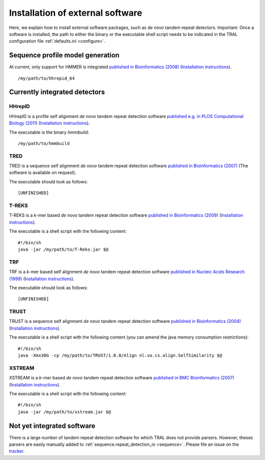 .. _install_external:

Installation of external software
=================================

Here, we explain how to install external software packages, such as *de novo* tandem repeat
detectors. Important: Once a software is installed, the path to either the binary or the
executable shell script needs to be indicated in the TRAL configuration file :ref:`defaults.ini <configure>`.



Sequence profile model generation
---------------------------------

At current, only support for HMMER is integrated `published in Bioinformatics (2008) <http://bioinformatics.oxfordjournals.org/content/24/6/807.long>`_ (`Installation instructions <http://hmmer.janelia.org/>`__).

::

    /my/path/to/hhrepid_64



Currently integrated detectors
------------------------------

HHrepID
*******

HHrepID is a profile self alignment *de novo* tandem repeat detection software
`published e.g. in PLOS Computational Biology (2011) <http://journals.plos.org/ploscompbiol/article?id=10.1371/journal.pcbi.1002195>`_ (`Installation instructions <http://toolkit.tuebingen.mpg.de/hhrepid>`__).

The executable is the binary *hmmbuild*:
::

    /my/path/to/hmmbuild


TRED
****

TRED is a sequence self alignment *de novo* tandem repeat detection software
`published in Bioinformatics (2007) <http://bioinformatics.oxfordjournals.org/content/23/2/e30.short>`_ (The software is available on request).

The executable should look as follows:
::

    [UNFINISHED]




T-REKS
******

T-REKS is a *k*-mer based *de novo* tandem repeat detection software
`published in Bioinformatics (2009) <http://bioinformatics.oxfordjournals.org/content/25/20/2632.short>`_ (`Installation instructions <http://bioinfo.montp.cnrs.fr/?r=t-reks>`__).

The executable is a shell script with the following content:
::

    #!/bin/sh
    java -jar /my/path/to/T-Reks.jar $@


TRF
***

TRF is a *k*-mer based self alignment *de novo* tandem repeat detection software
`published in Nucleic Acids Research (1999) <http://nar.oxfordjournals.org/content/27/2/573.full>`_ (`Installation instructions <http://tandem.bu.edu/trf/trf.html>`__).

The executable should look as follows:
::

    [UNFINISHED]


TRUST
*****

TRUST is a sequence self alignment *de novo* tandem repeat detection software
`published in Bioinformatics (2004) <http://bioinformatics.oxfordjournals.org/content/20/suppl_1/i311.short>`_ (`Installation instructions <http://www.ibi.vu.nl/programs/trustwww/>`__).

The executable is a shell script with the following content (you can amend the java memory consumption restrictions):
::

    #!/bin/sh
    java -Xmx30G -cp /my/path/to/TRUST/1.0.0/Align nl.vu.cs.align.SelfSimilarity $@


.. _XSTREAM:

XSTREAM
*******

XSTREAM is a *k*-mer based *de novo* tandem repeat detection software
`published in BMC Bioinformatics (2007) <http://www.biomedcentral.com/1471-2105/8/382/>`_ (`Installation instructions <http://jimcooperlab.mcdb.ucsb.edu/xstream/download.jsp>`__).

The executable is a shell script with the following content:
::

    #!/bin/sh
    java -jar /my/path/to/xstream.jar $@



Not yet integrated software
---------------------------

There is a large number of tandem repeat detection software for which TRAL does not provide
parsers. However, theses parsers are easily manually added to :ref:`sequence.repeat_detection_io <sequence>`.
Please file an issue on the `tracker <https://github.com/elkeschaper/tandemrepeats/issues>`_.